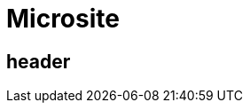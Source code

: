 = Microsite
:awestruct-layout: microsite
:awestruct-template: fullbleed
:awestruct-description: Learn how to get started and how to be productive with JBoss products.



== header
